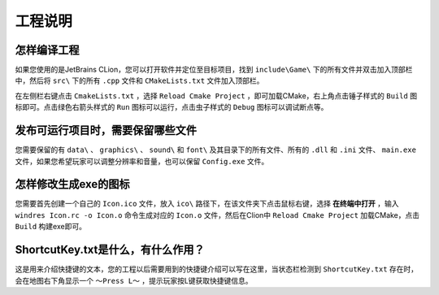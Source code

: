 工程说明
========

怎样编译工程
~~~~~~~~~~~~~~

如果您使用的是JetBrains CLion，您可以打开软件并定位至目标项目，找到 ``include\Game\`` 下的所有文件并双击加入顶部栏中，然后将  ``src\`` 下的所有 ``.cpp`` 文件和 ``CMakeLists.txt`` 文件加入顶部栏。

在左侧栏右键点击 ``CmakeLists.txt`` ，选择 ``Reload Cmake Project`` ，即可加载CMake，右上角点击锤子样式的 ``Build`` 图标即可。点击绿色右箭头样式的 ``Run`` 图标可以运行，点击虫子样式的 ``Debug`` 图标可以调试断点等。

发布可运行项目时，需要保留哪些文件
~~~~~~~~~~~~~~~~~~~~~~~~~~~~~~~~~~~

您需要保留的有 ``data\`` 、 ``graphics\`` 、 ``sound\`` 和 ``font\`` 及其目录下的所有文件、所有的 ``.dll`` 和 ``.ini`` 文件、 ``main.exe`` 文件，如果您希望玩家可以调整分辨率和音量，也可以保留 ``Config.exe`` 文件。

怎样修改生成exe的图标
~~~~~~~~~~~~~~~~~~~~~~~~

您需要首先创建一个自己的 ``Icon.ico`` 文件，放入 ``ico\`` 路径下，在该文件夹下点击鼠标右键，选择 **在终端中打开** ，输入 ``windres Icon.rc -o Icon.o`` 命令生成对应的 ``Icon.o`` 文件，然后在Clion中 ``Reload Cmake Project`` 加载CMake，点击 ``Build`` 构建exe即可。

ShortcutKey.txt是什么，有什么作用？
~~~~~~~~~~~~~~~~~~~~~~~~~~~~~~~~~~~~~

这是用来介绍快捷键的文本，您的工程以后需要用到的快捷键介绍可以写在这里，当状态栏检测到 ``ShortcutKey.txt`` 存在时，会在地图右下角显示一个 ``～Press L～`` ，提示玩家按L键获取快捷键信息。